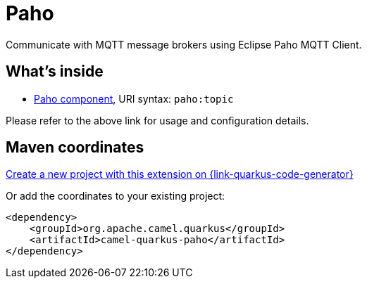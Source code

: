 // Do not edit directly!
// This file was generated by camel-quarkus-maven-plugin:update-extension-doc-page
[id="extensions-paho"]
= Paho
:page-aliases: extensions/paho.adoc
:linkattrs:
:cq-artifact-id: camel-quarkus-paho
:cq-native-supported: true
:cq-status: Stable
:cq-status-deprecation: Stable
:cq-description: Communicate with MQTT message brokers using Eclipse Paho MQTT Client.
:cq-deprecated: false
:cq-jvm-since: 0.2.0
:cq-native-since: 0.2.0

ifeval::[{doc-show-badges} == true]
[.badges]
[.badge-key]##JVM since##[.badge-supported]##0.2.0## [.badge-key]##Native since##[.badge-supported]##0.2.0##
endif::[]

Communicate with MQTT message brokers using Eclipse Paho MQTT Client.

[id="extensions-paho-whats-inside"]
== What's inside

* xref:{cq-camel-components}::paho-component.adoc[Paho component], URI syntax: `paho:topic`

Please refer to the above link for usage and configuration details.

[id="extensions-paho-maven-coordinates"]
== Maven coordinates

https://{link-quarkus-code-generator}/?extension-search=camel-quarkus-paho[Create a new project with this extension on {link-quarkus-code-generator}, window="_blank"]

Or add the coordinates to your existing project:

[source,xml]
----
<dependency>
    <groupId>org.apache.camel.quarkus</groupId>
    <artifactId>camel-quarkus-paho</artifactId>
</dependency>
----
ifeval::[{doc-show-user-guide-link} == true]
Check the xref:user-guide/index.adoc[User guide] for more information about writing Camel Quarkus applications.
endif::[]

